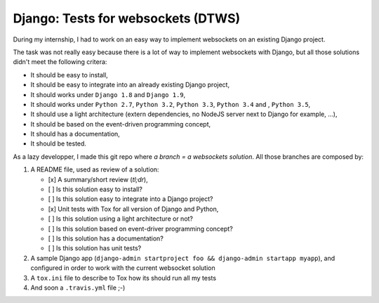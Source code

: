 Django: Tests for websockets (DTWS)
===================================

During my internship, I had to work on an easy way to implement websockets on an existing Django project.

The task was not really easy because there is a lot of way to implement websockets with Django, but all those
solutions didn't meet the following critera:

- It should be easy to install,
- It should be easy to integrate into an already existing Django project,
- It should works under ``Django 1.8`` and ``Django 1.9``,
- It should works under ``Python 2.7``, ``Python 3.2``, ``Python 3.3``, ``Python 3.4`` and , ``Python 3.5``,
- It should use a light architecture (extern dependencies, no NodeJS server next to Django for example, ...),
- It should be based on the event-driven programming concept,
- It should has a documentation,
- It should be tested.

As a lazy developper, I made this git repo where *a branch = a websockets solution*. All those branches are composed by:

#. A README file, used as review of a solution:

   - [x] A summary/short review (`tl;dr`),
   - [ ] Is this solution easy to install?
   - [ ] Is this solution easy to integrate into a Django project?
   - [x] Unit tests with Tox for all version of Django and Python,
   - [ ] Is this solution using a light architecture or not?
   - [ ] Is this solution based on event-driver programming concept?
   - [ ] Is this solution has a documentation?
   - [ ] Is this solution has unit tests?

#. A sample Django app (``django-admin startproject foo && django-admin startapp myapp``), and configured in order to work with the current websocket solution

#. A ``tox.ini`` file to describe to Tox how its should run all my tests

#. And soon a ``.travis.yml`` file ;-)
